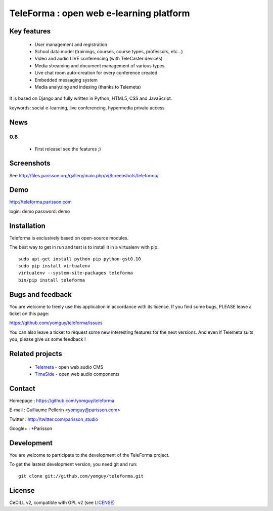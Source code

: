 ==========================================
TeleForma : open web e-learning platform
==========================================

Key features
============

 * User management and registration
 * School data model (trainings, courses, course types, professors, etc...)
 * Video and audio LIVE conferencing (with TeleCaster devices)
 * Media streaming and document management of various types
 * Live chat room auto-creation for every conference created
 * Embedded messaging system
 * Media analyzing and indexing (thanks to Telemeta)

It is based on Django and fully written in Python, HTML5, CSS and JavaScript.

keywords: social e-learning, live conferencing, hypermedia private access


News
====

0.8
+++++

 * First release! see the features ;)


Screenshots
===========

See http://files.parisson.org/gallery/main.php/v/Screenshots/teleforma/


Demo
====

http://teleforma.parisson.com

login: demo
password: demo


Installation
============

Teleforma is exclusively based on open-source modules.

The best way to get in run and test is to install it in a virtualenv with pip::

    sudo apt-get install python-pip python-gst0.10
    sudo pip install virtualenv
    virtualenv --system-site-packages teleforma
    bin/pip install teleforma



Bugs and feedback
=================

You are welcome to freely use this application in accordance with its licence.
If you find some bugs, PLEASE leave a ticket on this page:

https://github.com/yomguy/teleforma/issues

You can also leave a ticket to request some new interesting features for the next versions.
And even if Telemeta suits you, please give us some feedback !


Related projects
================

 * `Telemeta <http://telemeta.org>`_ - open web audio CMS
 * `TimeSide <http://code.google.com/p/timeside/>`_ - open web audio components


Contact
=======

Homepage : https://github.com/yomguy/teleforma

E-mail : Guillaume Pellerin <yomguy@parisson.com>

Twitter : http://twitter.com/parisson_studio

Google+ : +Parisson


Development
===========

You are welcome to participate to the development of the TeleForma project.

To get the lastest development version, you need git and run::

    git clone git://github.com/yomguy/teleforma.git


License
=======

CeCILL v2, compatible with GPL v2 (see `LICENSE <https://github.com/yomguy/teleforma/blob/master/LICENSE>`_)

